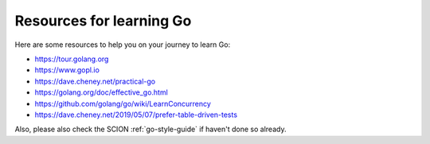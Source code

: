 .. _resources-for-learning-go:

*************************
Resources for learning Go
*************************

Here are some resources to help you on your journey to learn Go:

- https://tour.golang.org
- https://www.gopl.io
- https://dave.cheney.net/practical-go
- https://golang.org/doc/effective_go.html
- https://github.com/golang/go/wiki/LearnConcurrency
- https://dave.cheney.net/2019/05/07/prefer-table-driven-tests

Also, please also check the SCION :ref:`go-style-guide` if haven't done so already.
